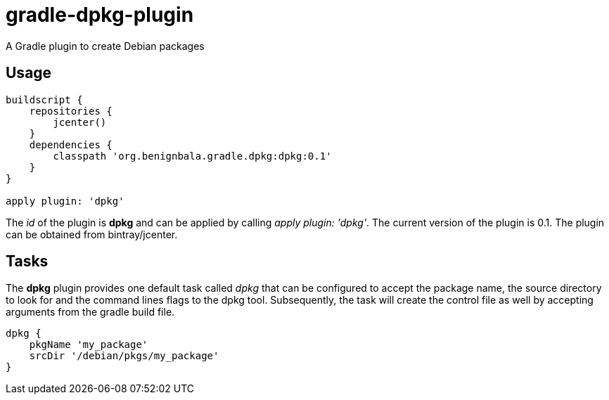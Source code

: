 = gradle-dpkg-plugin
A Gradle plugin to create Debian packages

== Usage

[source, groovy]
....
buildscript {
    repositories {
        jcenter()
    }
    dependencies {
        classpath 'org.benignbala.gradle.dpkg:dpkg:0.1'
    }
}

apply plugin: 'dpkg'

....

The _id_ of the plugin is *dpkg* and can be applied by calling _apply
plugin: 'dpkg'_. The current version of the plugin is 0.1. The plugin
can be obtained from bintray/jcenter.

== Tasks

The *dpkg* plugin provides one default task called _dpkg_ that can be
configured to accept the package name, the source directory to look
for and the command lines flags to the dpkg tool. Subsequently, the
task will create the control file as well by accepting arguments from
the gradle build file.

[source,groovy]
....
dpkg {
    pkgName 'my_package'
    srcDir '/debian/pkgs/my_package'
}
....


